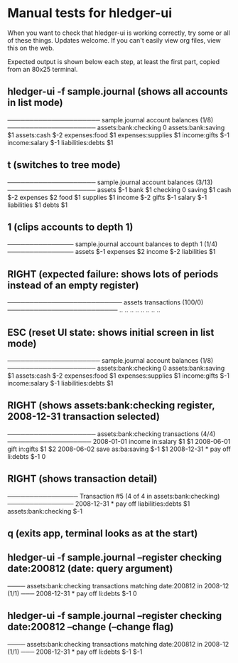 * Manual tests for hledger-ui
When you want to check that hledger-ui is working correctly, 
try some or all of these things. Updates welcome.
If you can't easily view org files, view this on the web.

Expected output is shown below each step, at least the first part, 
copied from an 80x25 terminal.

** hledger-ui -f sample.journal (shows all accounts in list mode)
───────────────────── sample.journal account balances (1/8) ────────────────────
 assets:bank:checking    0
 assets:bank:saving     $1
 assets:cash           $-2
 expenses:food          $1
 expenses:supplies      $1
 income:gifts          $-1
 income:salary         $-1
 liabilities:debts      $1

** t (switches to tree mode)
──────────────────── sample.journal account balances (3/13) ────────────────────
 assets       $-1
  bank         $1
   checking     0
   saving      $1
  cash        $-2
 expenses      $2
  food         $1
  supplies     $1
 income       $-2
  gifts       $-1
  salary      $-1
 liabilities   $1
  debts        $1

** 1 (clips accounts to depth 1)
─────────────── sample.journal account balances to depth 1 (1/4) ───────────────
 assets       $-1
 expenses      $2
 income       $-2
 liabilities   $1

** RIGHT (expected failure: shows lots of periods instead of an empty register)
────────────────────────── assets transactions (100/0) ─────────────────────────
                       ..   ..
                       ..   ..
                       ..   ..
                       ..   ..

** ESC (reset UI state: shows initial screen in list mode)
───────────────────── sample.journal account balances (1/8) ────────────────────
 assets:bank:checking    0
 assets:bank:saving     $1
 assets:cash           $-2
 expenses:food          $1
 expenses:supplies      $1
 income:gifts          $-1
 income:salary         $-1
 liabilities:debts      $1

** RIGHT (shows assets:bank:checking register, 2008-12-31 transaction selected)
──────────────────── assets:bank:checking transactions (4/4) ───────────────────
 2008-01-01   income                      in:salary                     $1   $1
 2008-06-01   gift                        in:gifts                      $1   $2
 2008-06-02   save                        as:ba:saving                 $-1   $1
 2008-12-31 * pay off                     li:debts                     $-1    0

** RIGHT (shows transaction detail)
──────────────── Transaction #5 (4 of 4 in assets:bank:checking) ───────────────
 2008-12-31 * pay off
     liabilities:debts                 $1
     assets:bank:checking             $-1

** q (exits app, terminal looks as at the start)

** hledger-ui -f sample.journal --register checking date:200812  (date: query argument)
──── assets:bank:checking transactions matching date:200812 in 2008-12 (1/1) ───
 2008-12-31 * pay off                     li:debts                      $-1   0

** hledger-ui -f sample.journal --register checking date:200812 --change  (--change flag)
──── assets:bank:checking transactions matching date:200812 in 2008-12 (1/1) ───
 2008-12-31 * pay off                    li:debts                     $-1   $-1


